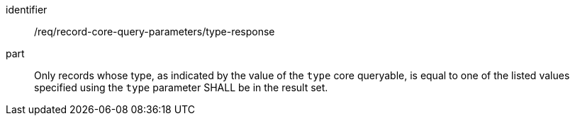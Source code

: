 [[req_record-core-query-parameters_type-response]]

//[width="90%",cols="2,6a"]
//|===
//^|*Requirement {counter:req-id}* |*/req/record-core-query-parameters/type-response*
//
//Only records whose type, as indicated by the value of the `type` core queryable, is equal to one of the listed values specified using the `type` parameter SHALL be in the result set.
//|===


[requirement]
====
[%metadata]
identifier:: /req/record-core-query-parameters/type-response
part:: Only records whose type, as indicated by the value of the `type` core queryable, is equal to one of the listed values specified using the `type` parameter SHALL be in the result set.
====